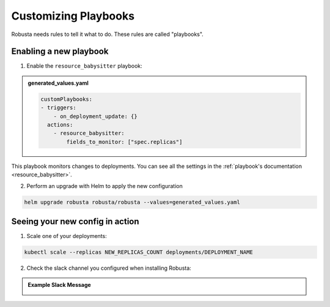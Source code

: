 Customizing Playbooks
##############################

Robusta needs rules to tell it what to do. These rules are called "playbooks".

Enabling a new playbook
------------------------

1. Enable the ``resource_babysitter`` playbook:

.. admonition:: generated_values.yaml

    .. code-block:: yaml

        customPlaybooks:
        - triggers:
            - on_deployment_update: {}
          actions:
            - resource_babysitter:
                fields_to_monitor: ["spec.replicas"]


This playbook monitors changes to deployments. You can see all the settings in the :ref:`playbook's documentation <resource_babysitter>`.

2. Perform an upgrade with Helm to apply the new configuration

.. code-block:: bash

    helm upgrade robusta robusta/robusta --values=generated_values.yaml

Seeing your new config in action
----------------------------------

1. Scale one of your deployments:

.. code-block:: python

   kubectl scale --replicas NEW_REPLICAS_COUNT deployments/DEPLOYMENT_NAME


2. Check the slack channel you configured when installing Robusta:

.. admonition:: Example Slack Message

    .. image:: ../images/replicas_change.png
      :width: 600
      :align: center
